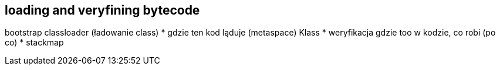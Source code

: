 == loading and veryfining bytecode

bootstrap classloader (ładowanie class)
* gdzie ten kod ląduje (metaspace) Klass
* weryfikacja gdzie too w kodzie, co robi (po co)
* stackmap
